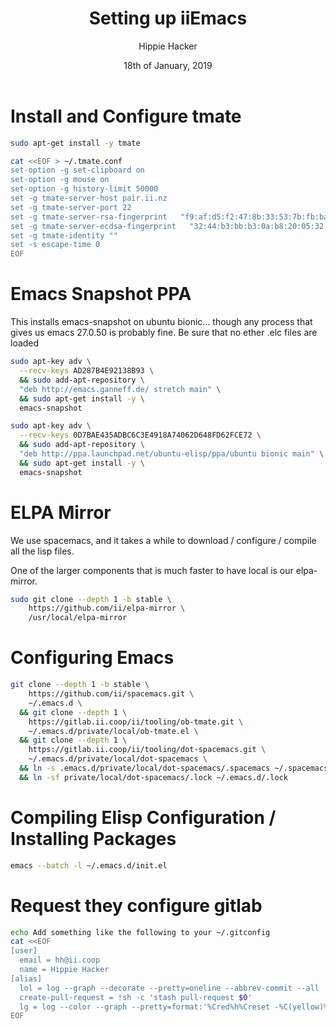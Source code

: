#+TITLE: Setting up iiEmacs
#+AUTHOR: Hippie Hacker
#+EMAIL: hh@ii.coop
#+CREATOR: ii.coop
#+DATE: 18th of January, 2019
#+PROPERTY: header-args:sh :results output code verbatim replace
#+PROPERTY: header-args:sh+ :dir (expand-file-name "~")
#+PROPERTY: header-args:sh+ :tangle yes
#+STARTUP: showeverything

* Install and Configure tmate

#+BEGIN_SRC sh
sudo apt-get install -y tmate
#+END_SRC

#+BEGIN_SRC sh
  cat <<EOF > ~/.tmate.conf
  set-option -g set-clipboard on
  set-option -g mouse on
  set-option -g history-limit 50000
  set -g tmate-server-host pair.ii.nz
  set -g tmate-server-port 22
  set -g tmate-server-rsa-fingerprint   "f9:af:d5:f2:47:8b:33:53:7b:fb:ba:81:ba:37:d3:b9"
  set -g tmate-server-ecdsa-fingerprint   "32:44:b3:bb:b3:0a:b8:20:05:32:73:f4:9a:fd:ee:a8"
  set -g tmate-identity ""
  set -s escape-time 0   
  EOF
#+END_SRC

* Emacs Snapshot PPA

This installs emacs-snapshot on ubuntu bionic...
though any process that gives us emacs 27.0.50 is probably fine.
Be sure that no ether .elc files are loaded

#+NAME: debian stretch
#+BEGIN_SRC sh
  sudo apt-key adv \
    --recv-keys AD287B4E92138B93 \
    && sudo add-apt-repository \
    "deb http://emacs.ganneff.de/ stretch main" \
    && sudo apt-get install -y \
    emacs-snapshot
#+END_SRC

#+NAME: ubuntu bionic
#+BEGIN_SRC sh
  sudo apt-key adv \
    --recv-keys 0D7BAE435ADBC6C3E4918A74062D648FD62FCE72 \
    && sudo add-apt-repository \
    "deb http://ppa.launchpad.net/ubuntu-elisp/ppa/ubuntu bionic main" \
    && sudo apt-get install -y \
    emacs-snapshot
#+END_SRC

* ELPA Mirror


We use spacemacs, and it takes a while to download / configure / compile all the
lisp files.

One of the larger components that is much faster to have local is our elpa-mirror.

#+BEGIN_SRC sh
  sudo git clone --depth 1 -b stable \
      https://github.com/ii/elpa-mirror \
      /usr/local/elpa-mirror
#+END_SRC

* Configuring Emacs

#+BEGIN_SRC sh
git clone --depth 1 -b stable \
    https://github.com/ii/spacemacs.git \
    ~/.emacs.d \
  && git clone --depth 1 \
    https://gitlab.ii.coop/ii/tooling/ob-tmate.git \
    ~/.emacs.d/private/local/ob-tmate.el \
  && git clone --depth 1 \
    https://gitlab.ii.coop/ii/tooling/dot-spacemacs.git \
    ~/.emacs.d/private/local/dot-spacemacs \
  && ln -s .emacs.d/private/local/dot-spacemacs/.spacemacs ~/.spacemacs \
  && ln -sf private/local/dot-spacemacs/.lock ~/.emacs.d/.lock
#+END_SRC

* Compiling Elisp Configuration / Installing Packages

#+BEGIN_SRC sh
emacs --batch -l ~/.emacs.d/init.el
#+END_SRC

* Request they configure gitlab

#+BEGIN_SRC sh
  echo Add something like the following to your ~/.gitconfig
  cat <<EOF
  [user]
    email = hh@ii.coop
    name = Hippie Hacker
  [alias]
    lol = log --graph --decorate --pretty=oneline --abbrev-commit --all
    create-pull-request = !sh -c 'stash pull-request $0'
    lg = log --color --graph --pretty=format:'%Cred%h%Creset -%C(yellow)%d%Creset %s %Cgreen(%cr) %C(bold blue)<%an>%Creset' --abbrev-commit
  EOF
#+END_SRC
